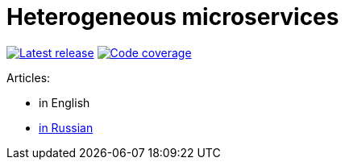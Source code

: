 = Heterogeneous microservices

image:https://travis-ci.com/rkudryashov/heterogeneous-microservices.svg?branch=master[Latest release, link=https://travis-ci.com/rkudryashov/heterogeneous-microservices]
image:https://codecov.io/gh/rkudryashov/heterogeneous-microservices/branch/master/graph/badge.svg[Code coverage, link=https://codecov.io/gh/rkudryashov/heterogeneous-microservices]

Articles:

- in English
- https://habr.com/ru/company/raiffeisenbank/blog/456376/[in Russian]